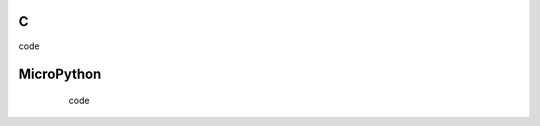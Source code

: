 C
^

.. image:: /examples/bar/bar_1.*
  :alt: Bar example in LittlevGL

.. container:: toggle

    .. container:: header
    
      code

    .. literalinclude:: /examples/bar/bar_1.c
      :language: c

MicroPython
^^^^^^^^^^^

      code

    .. literalinclude:: /examples/bar/bar_1.py
      :language: python

